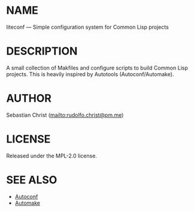 # -*- mode: org; -*-
#+STARTUP: showall
#+OPTIONS: toc:nil author:nil
* NAME

liteconf --- Simple configuration system for Common Lisp projects

* DESCRIPTION

A small collection of Makfiles and configure scripts to build Common Lisp projects.
This is heavily inspired by Autotools (Autoconf/Automake).

* AUTHOR

Sebastian Christ ([[mailto:rudolfo.christ@pm.me]])

* LICENSE

Released under the MPL-2.0 license.

* SEE ALSO

- [[https://www.gnu.org/software/autoconf/][Autoconf]]
- [[https://www.gnu.org/software/automake/][Automake]]
